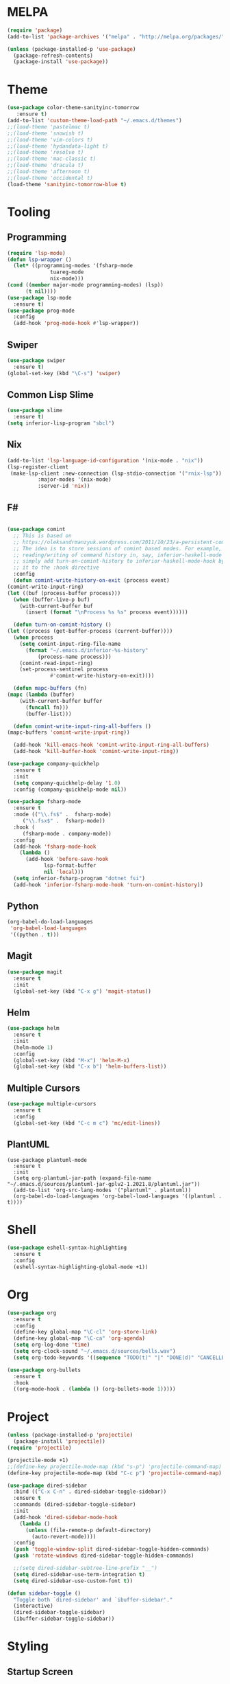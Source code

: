 * MELPA
  #+BEGIN_SRC emacs-lisp :tangle yes
    (require 'package)
    (add-to-list 'package-archives '("melpa" . "http://melpa.org/packages/"))

    (unless (package-installed-p 'use-package)
      (package-refresh-contents)
      (package-install 'use-package))
  #+END_SRC
* Theme
  #+BEGIN_SRC emacs-lisp :tangle yes
    (use-package color-theme-sanityinc-tomorrow
       :ensure t)
    (add-to-list 'custom-theme-load-path "~/.emacs.d/themes")
    ;;(load-theme 'pastelmac t)
    ;;(load-theme 'snowish t)
    ;;(load-theme 'vim-colors t)
    ;;(load-theme 'hydandata-light t)
    ;;(load-theme 'resolve t)
    ;;(load-theme 'mac-classic t)
    ;;(load-theme 'dracula t)
    ;;(load-theme 'afternoon t)
    ;;(load-theme 'occidental t)
    (load-theme 'sanityinc-tomorrow-blue t)
  #+END_SRC
* Tooling
** Programming
   #+BEGIN_SRC emacs-lisp :tangle yes
     (require 'lsp-mode)
     (defun lsp-wrapper ()
       (let* ((programming-modes '(fsharp-mode
				   tuareg-mode
				   nix-mode)))
	 (cond ((member major-mode programming-modes) (lsp))
	       (t nil))))
     (use-package lsp-mode
       :ensure t)
     (use-package prog-mode
       :config
       (add-hook 'prog-mode-hook #'lsp-wrapper))
   #+END_SRC
** Swiper
   #+BEGIN_SRC emacs-lisp :tangle yes
     (use-package swiper
       :ensure t)
     (global-set-key (kbd "\C-s") 'swiper)
   #+END_SRC
** Common Lisp Slime
   #+BEGIN_SRC emacs-lisp :tangle yes
     (use-package slime
       :ensure t)
     (setq inferior-lisp-program "sbcl")
   #+END_SRC
** Nix
   #+BEGIN_SRC emacs-lisp :tangle yes
     (add-to-list 'lsp-language-id-configuration '(nix-mode . "nix"))
     (lsp-register-client
      (make-lsp-client :new-connection (lsp-stdio-connection '("rnix-lsp"))
		       :major-modes '(nix-mode)
		       :server-id 'nix))
   #+END_SRC
** F#
   #+BEGIN_SRC emacs-lisp :tangle yes
     
     (use-package comint
       ;; This is based on
       ;; https://oleksandrmanzyuk.wordpress.com/2011/10/23/a-persistent-command-history-in-emacs/
       ;; The idea is to store sessions of comint based modes. For example, to enable
       ;; reading/writing of command history in, say, inferior-haskell-mode buffers,
       ;; simply add turn-on-comint-history to inferior-haskell-mode-hook by adding
       ;; it to the :hook directive
       :config
       (defun comint-write-history-on-exit (process event)
	 (comint-write-input-ring)
	 (let ((buf (process-buffer process)))
	   (when (buffer-live-p buf)
	     (with-current-buffer buf
	       (insert (format "\nProcess %s %s" process event))))))
     
       (defun turn-on-comint-history ()
	 (let ((process (get-buffer-process (current-buffer))))
	   (when process
	     (setq comint-input-ring-file-name
		   (format "~/.emacs.d/inferior-%s-history"
			   (process-name process)))
	     (comint-read-input-ring)
	     (set-process-sentinel process
				   #'comint-write-history-on-exit))))
     
       (defun mapc-buffers (fn)
	 (mapc (lambda (buffer)
		 (with-current-buffer buffer
		   (funcall fn)))
	       (buffer-list)))
     
       (defun comint-write-input-ring-all-buffers ()
	 (mapc-buffers 'comint-write-input-ring))
     
       (add-hook 'kill-emacs-hook 'comint-write-input-ring-all-buffers)
       (add-hook 'kill-buffer-hook 'comint-write-input-ring))
     
     (use-package company-quickhelp
       :ensure t
       :init
       (setq company-quickhelp-delay '1.0)
       :config (company-quickhelp-mode nil))
     
     (use-package fsharp-mode
       :ensure t
       :mode (("\\.fs$" .  fsharp-mode)
	      ("\\.fsx$" .  fsharp-mode))
       :hook (
	      (fsharp-mode . company-mode))
       :config
       (add-hook 'fsharp-mode-hook
		 (lambda ()
		   (add-hook 'before-save-hook
			     lsp-format-buffer
			     nil 'local)))
       (setq inferior-fsharp-program "dotnet fsi")
       (add-hook 'inferior-fsharp-mode-hook 'turn-on-comint-history))
   #+END_SRC
** Python
   #+BEGIN_SRC emacs-lisp :tangle yes
     (org-babel-do-load-languages
      'org-babel-load-languages
      '((python . t)))
   #+END_SRC
** Magit
   #+BEGIN_SRC emacs-lisp :tangle yes
     (use-package magit
       :ensure t
       :init
       (global-set-key (kbd "C-x g") 'magit-status))
   #+END_SRC
** Helm
   #+BEGIN_SRC emacs-lisp :tangle yes
     (use-package helm
       :ensure t
       :init
       (helm-mode 1)
       :config
       (global-set-key (kbd "M-x") 'helm-M-x)
       (global-set-key (kbd "C-x b") 'helm-buffers-list))
   #+END_SRC
** Multiple Cursors
   #+BEGIN_SRC emacs-lisp :tangle yes
     (use-package multiple-cursors
       :ensure t
       :config
       (global-set-key (kbd "C-c m c") 'mc/edit-lines))
   #+END_SRC
** PlantUML
   #+BEGIN_SRC elisp :tangle yes
     (use-package plantuml-mode
       :ensure t
       :init
       (setq org-plantuml-jar-path (expand-file-name "~/.emacs.d/sources/plantuml-jar-gplv2-1.2021.8/plantuml.jar"))
       (add-to-list 'org-src-lang-modes '("plantuml" . plantuml))
       (org-babel-do-load-languages 'org-babel-load-languages '((plantuml . t))))
   #+END_SRC
* Shell
  #+BEGIN_SRC emacs-lisp :tangle yes
    (use-package eshell-syntax-highlighting
      :ensure t
      :config
      (eshell-syntax-highlighting-global-mode +1))
  #+END_SRC
* Org
  #+BEGIN_SRC emacs-lisp :tangle yes
    (use-package org
      :ensure t
      :config
      (define-key global-map "\C-cl" 'org-store-link)
      (define-key global-map "\C-ca" 'org-agenda)
      (setq org-log-done 'time)
      (setq org-clock-sound "~/.emacs.d/sources/bells.wav")
      (setq org-todo-keywords '((sequence "TODO(t)" "|" "DONE(d)" "CANCELLED(c)"))))
    
    (use-package org-bullets
      :ensure t
      :hook
      ((org-mode-hook . (lambda () (org-bullets-mode 1)))))
  #+END_SRC
* Project
  #+BEGIN_SRC emacs-lisp :tangle yes
    (unless (package-installed-p 'projectile)
      (package-install 'projectile))
    (require 'projectile)
    
    (projectile-mode +1)
    ;;(define-key projectile-mode-map (kbd "s-p") 'projectile-command-map)
    (define-key projectile-mode-map (kbd "C-c p") 'projectile-command-map)
    
    (use-package dired-sidebar
      :bind (("C-x C-n" . dired-sidebar-toggle-sidebar))
      :ensure t
      :commands (dired-sidebar-toggle-sidebar)
      :init
      (add-hook 'dired-sidebar-mode-hook
		(lambda ()
		  (unless (file-remote-p default-directory)
		    (auto-revert-mode))))
      :config
      (push 'toggle-window-split dired-sidebar-toggle-hidden-commands)
      (push 'rotate-windows dired-sidebar-toggle-hidden-commands)
    
      ;;(setq dired-sidebar-subtree-line-prefix "__")
      (setq dired-sidebar-use-term-integration t)
      (setq dired-sidebar-use-custom-font t))
    
    (defun sidebar-toggle ()
      "Toggle both `dired-sidebar' and `ibuffer-sidebar'."
      (interactive)
      (dired-sidebar-toggle-sidebar)
      (ibuffer-sidebar-toggle-sidebar))
    
  #+END_SRC
* Styling
** Startup Screen
 #+BEGIN_SRC emacs-lisp :tangle yes
   (use-package dashboard
      :ensure t
      :diminish dashboard-mode
      :config
      (setq dashboard-banner-logo-title "Welcome to MageMacs, a magic GNU Emacs customization")
      (setq dashboard-startup-banner "~/.emacs.d/sources/images/emacs.svg")
      (setq dashboard-items '((recents  . 10)
			      (bookmarks . 10)
			      (projects . 10)))
      (dashboard-setup-startup-hook))
      (fringe-mode 1)
      (scroll-bar-mode -1)
 #+END_SRC
** Interface Options
  #+BEGIN_SRC emacs-lisp :tangle yes
    (ido-mode 1)
    (menu-bar-mode -1)
    (tool-bar-mode -1)
    (toggle-scroll-bar -1)
    (add-hook 'prog-mode-hook 'linum-mode)
    (display-battery-mode t)
    (display-time-mode t)
    (unless (package-installed-p 'vscode-icon)
    (package-install 'vscode-icon))
    (require 'vscode-icon)
    (unless (package-installed-p 'transpose-frame)
      (package-refresh-contents)
    (package-install 'transpose-frame))
   #+END_SRC
** Font
   #+BEGIN_SRC elisp :tangle yes
     ;;(custom-set-faces '(default ((t (:family "Monaco" :foundry "APPL" :slant normal :weight normal :height 120 :width normal)))))
     (custom-set-faces'(default ((t (:family "DejaVu Sans Mono" :foundry "PfEd" :slant normal :weight normal :height 120 :width normal)))))
   #+END_SRC
** Powerline
   #+BEGIN_SRC emacs-lisp :tangle yes
     (unless (package-installed-p 'powerline)
       (package-install 'powerline))
     (require 'powerline)
     (powerline-default-theme)
     (display-battery-mode -1)
   #+END_SRC
